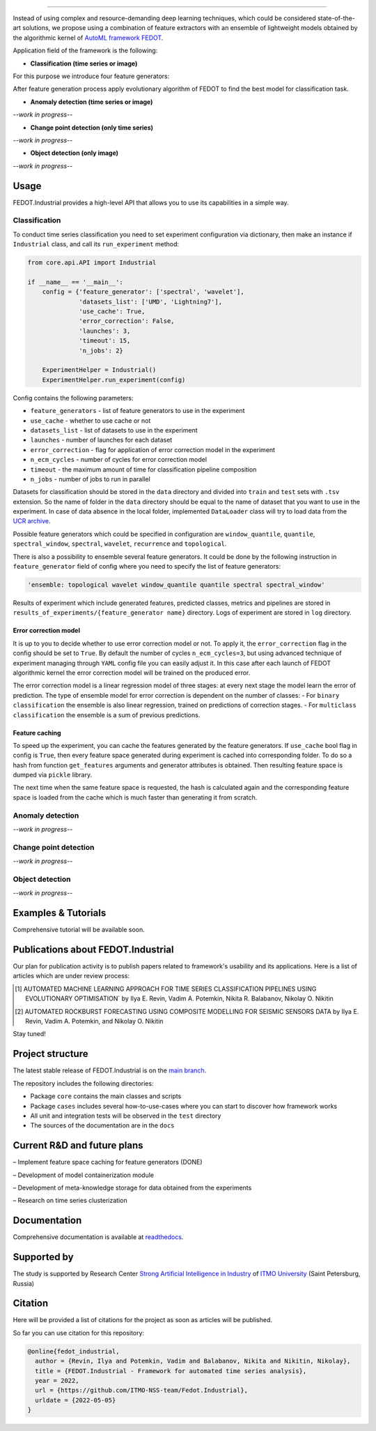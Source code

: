 .. image:: docs/img/fedot-industrial.png
    :width: 600px
    :align: left
    :alt: Fedot Industrial logo

================================================================================

|issues|  |stars|  |python| |license| |docs| |support|

.. |issues| image:: https://img.shields.io/github/issues/ITMO-NSS-team/Fedot.Industrial?style=flat-square
            :target: https://github.com/ITMO-NSS-team/Fedot.Industrial/issues
            :alt: Issues


.. |stars| image:: https://img.shields.io/github/stars/ITMO-NSS-team/Fedot.Industrial?style=flat-square
            :target: https://github.com/ITMO-NSS-team/Fedot.Industrial/stargazers
            :alt: Stars

.. |python| image:: https://img.shields.io/badge/python-3.8-44cc12?style=flat-square&logo=python
            :target: https://www.python.org/downloads/release/python-380/
            :alt: Python 3.8

.. |license| image:: https://img.shields.io/github/license/ITMO-NSS-team/Fedot.Industrial?style=flat-square
            :target: https://github.com/ITMO-NSS-team/Fedot.Industrial/blob/main/LICENSE.md
            :alt: License

.. |docs| image:: https://readthedocs.org/projects/ebonite/badge/?style=flat-square
            :target: https://fedotindustrial.readthedocs.io/en/latest/
            :alt: Documentation Status

.. |support| image:: https://img.shields.io/badge/Telegram-Group-blue.svg
            :target: https://t.me/FEDOT_helpdesk
            :alt: Support


Instead of using complex and resource-demanding deep learning techniques, which could be considered state-of-the-art
solutions, we propose using a combination of feature extractors with an ensemble of lightweight models obtained by the
algorithmic kernel of `AutoML framework FEDOT`_.

Application field of the framework is the following:

- **Classification (time series or image)**

For this purpose we introduce four feature
generators:

.. image:: docs/img/all-generators.png
    :width: 700px
    :align: center
    :alt: All generators

After feature generation process apply evolutionary
algorithm of FEDOT to find the best model for classification task.

- **Anomaly detection (time series or image)**

*--work in progress--*

- **Change point detection (only time series)**

*--work in progress--*

- **Object detection (only image)**

*--work in progress--*

Usage
-----

FEDOT.Industrial provides a high-level API that allows you
to use its capabilities in a simple way.

Classification
______________

To conduct time series classification you need to set experiment configuration via dictionary, then make an instance if ``Industrial`` class, and call its ``run_experiment`` method:

.. code-block:: python

    from core.api.API import Industrial

    if __name__ == '__main__':
        config = {'feature_generator': ['spectral', 'wavelet'],
                  'datasets_list': ['UMD', 'Lightning7'],
                  'use_cache': True,
                  'error_correction': False,
                  'launches': 3,
                  'timeout': 15,
                  'n_jobs': 2}
                  
        ExperimentHelper = Industrial()
        ExperimentHelper.run_experiment(config)


Config contains the following parameters:

- ``feature_generators`` - list of feature generators to use in the experiment
- ``use_cache`` - whether to use cache or not
- ``datasets_list`` - list of datasets to use in the experiment
- ``launches`` - number of launches for each dataset
- ``error_correction`` - flag for application of error correction model in the experiment
- ``n_ecm_cycles`` - number of cycles for error correction model
- ``timeout`` - the maximum amount of time for classification pipeline composition
- ``n_jobs`` - number of jobs to run in parallel

Datasets for classification should be stored in the ``data`` directory and
divided into ``train`` and ``test`` sets with ``.tsv`` extension. So the name of folder
in the ``data`` directory should be equal to the name of dataset that you want
to use in the experiment. In case of data absence in the local folder, implemented ``DataLoader``
class will try to load data from the `UCR archive`_.

Possible feature generators which could be specified in configuration are
``window_quantile``, ``quantile``, ``spectral_window``, ``spectral``,
``wavelet``, ``recurrence`` and ``topological``.

There is also a possibility to ensemble several feature generators.
It could be done by the following instruction in
``feature_generator`` field of config where
you need to specify the list of feature generators:

.. code-block:: python

    'ensemble: topological wavelet window_quantile quantile spectral spectral_window'

Results of experiment which include generated features, predicted classes, metrics and
pipelines are stored in ``results_of_experiments/{feature_generator name}`` directory.
Logs of experiment are stored in ``log`` directory.

Error correction model
++++++++++++++++++++++

It is up to you to decide whether to use error correction model or not. To apply it, the ``error_correction``
flag in the config should be set to ``True``. By default the number of
cycles ``n_ecm_cycles=3``, but using advanced technique of experiment managing through ``YAML`` config file
you can easily adjust it.
In this case after each launch of FEDOT algorithmic kernel the error correction model will be trained on the
produced error.

.. image:: docs/img/error_corr_model.png
    :width: 900px
    :align: center
    :alt: Error correction model

The error correction model is a linear regression model of
three stages: at every next stage the model learn the error of
prediction. The type of ensemble model for error correction is dependent
on the number of classes:
- For ``binary classification`` the ensemble is also
linear regression, trained on predictions of correction stages.
- For ``multiclass classification`` the ensemble is a sum of previous predictions.

Feature caching
+++++++++++++++

To speed up the experiment, you can cache the features generated by the feature generators.
If ``use_cache`` bool flag in config is ``True``, then every feature space generated during experiment is
cached into corresponding folder. To do so a hash from function ``get_features`` arguments and generator attributes
is obtained. Then resulting feature space is dumped via ``pickle`` library.

The next time when the same feature space is requested, the hash is calculated again and the corresponding
feature space is loaded from the cache which is much faster than generating it from scratch.

Anomaly detection
_________________

*--work in progress--*

Change point detection
______________________

*--work in progress--*

Object detection
________________

*--work in progress--*

Examples & Tutorials
--------------------

Comprehensive tutorial will be available soon.

Publications about FEDOT.Industrial
-----------------------------------

Our plan for publication activity is to publish papers related to
framework's usability and its applications. Here is a list of articles which are
under review process:

.. [1] AUTOMATED MACHINE LEARNING APPROACH FOR TIME SERIES
       CLASSIFICATION PIPELINES USING EVOLUTIONARY OPTIMISATION` by Ilya E. Revin,
       Vadim A. Potemkin, Nikita R. Balabanov, Nikolay O. Nikitin

.. [2] AUTOMATED ROCKBURST FORECASTING USING COMPOSITE MODELLING FOR SEISMIC SENSORS DATA
       by Ilya E. Revin, Vadim A. Potemkin, and Nikolay O. Nikitin

Stay tuned!

Project structure
-----------------

The latest stable release of FEDOT.Industrial is on the `main
branch`_.

The repository includes the following directories:

- Package ``core`` contains the main classes and scripts
- Package ``cases`` includes several how-to-use-cases where you can start to discover how framework works
- All unit and integration tests will be observed in the ``test`` directory
- The sources of the documentation are in the ``docs``

Current R&D and future plans
----------------------------

– Implement feature space caching for feature generators (DONE)

– Development of model containerization module

– Development of meta-knowledge storage for data obtained from the experiments

– Research on time series clusterization

Documentation
-------------

Comprehensive documentation is available at readthedocs_.

Supported by
------------

The study is supported by Research Center
`Strong Artificial Intelligence in Industry`_
of `ITMO University`_ (Saint Petersburg, Russia)

Citation
--------

Here will be provided a list of citations for the project as soon as articles
will be published.

So far you can use citation for this repository:

.. code-block:: bibtex

    @online{fedot_industrial,
      author = {Revin, Ilya and Potemkin, Vadim and Balabanov, Nikita and Nikitin, Nikolay},
      title = {FEDOT.Industrial - Framework for automated time series analysis},
      year = 2022,
      url = {https://github.com/ITMO-NSS-team/Fedot.Industrial},
      urldate = {2022-05-05}
    }


.. _AutoML framework FEDOT: https://github.com/nccr-itmo/FEDOT
.. _UCR archive: https://www.cs.ucr.edu/~eamonn/time_series_data/
.. _main branch: https://github.com/ITMO-NSS-team/Fedot.Industrial
.. _Strong Artificial Intelligence in Industry: https://sai.itmo.ru/
.. _ITMO University: https://itmo.ru
.. _readthedocs: https://fedotindustrial.readthedocs.io/en/latest/
